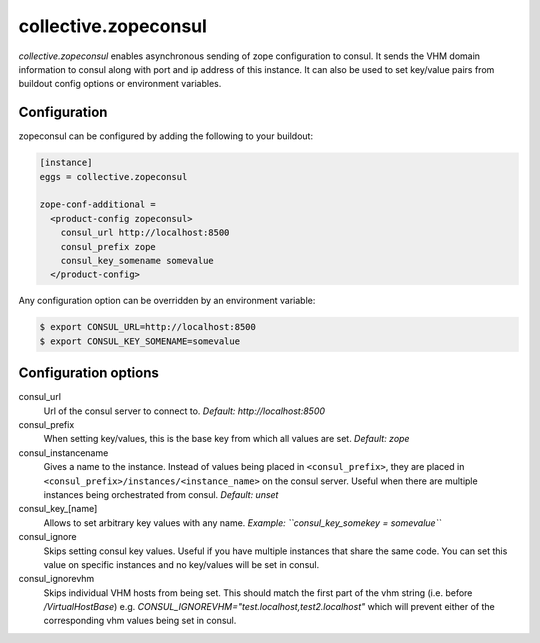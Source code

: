 =====================
collective.zopeconsul
=====================

*collective.zopeconsul* enables asynchronous sending of zope configuration
to consul. It sends the VHM domain information to consul along
with port and ip address of this instance. It can also be used to set key/value
pairs from buildout config options or environment variables.

Configuration
--------------

zopeconsul can be configured by adding the following to your buildout:

.. code:: ini

  [instance]
  eggs = collective.zopeconsul

  zope-conf-additional =
    <product-config zopeconsul>
      consul_url http://localhost:8500
      consul_prefix zope
      consul_key_somename somevalue
    </product-config>

Any configuration option can be overridden by an environment variable:

.. code:: ini

  $ export CONSUL_URL=http://localhost:8500
  $ export CONSUL_KEY_SOMENAME=somevalue

Configuration options
---------------------

consul_url
    Url of the consul server to connect to. *Default: http\://localhost:8500*

consul_prefix
    When setting key/values, this is the base key from which all values are
    set. *Default: zope*

consul_instancename
    Gives a name to the instance. Instead of values being placed in ``<consul_prefix>``, they are placed in ``<consul_prefix>/instances/<instance_name>`` on the consul server. Useful when there are multiple instances being orchestrated from consul. *Default: unset*

consul_key_[name]
    Allows to set arbitrary key values with any name. *Example: ``consul_key_somekey = somevalue``*

consul_ignore
    Skips setting consul key values. Useful if you have multiple instances that
    share the same code. You can set this value on specific instances and no
    key/values will be set in consul.

consul_ignorevhm
    Skips individual VHM hosts from being set. This should match the first part of the vhm string (i.e. before `/VirtualHostBase`)
    e.g. `CONSUL_IGNOREVHM="test.localhost,test2.localhost"` which will prevent either of the corresponding vhm values being set in consul.
